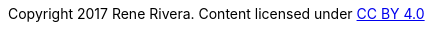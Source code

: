 :doctype: inline

Copyright 2017 Rene Rivera.
Content licensed under https://creativecommons.org/licenses/by/4.0/[CC BY 4.0]

